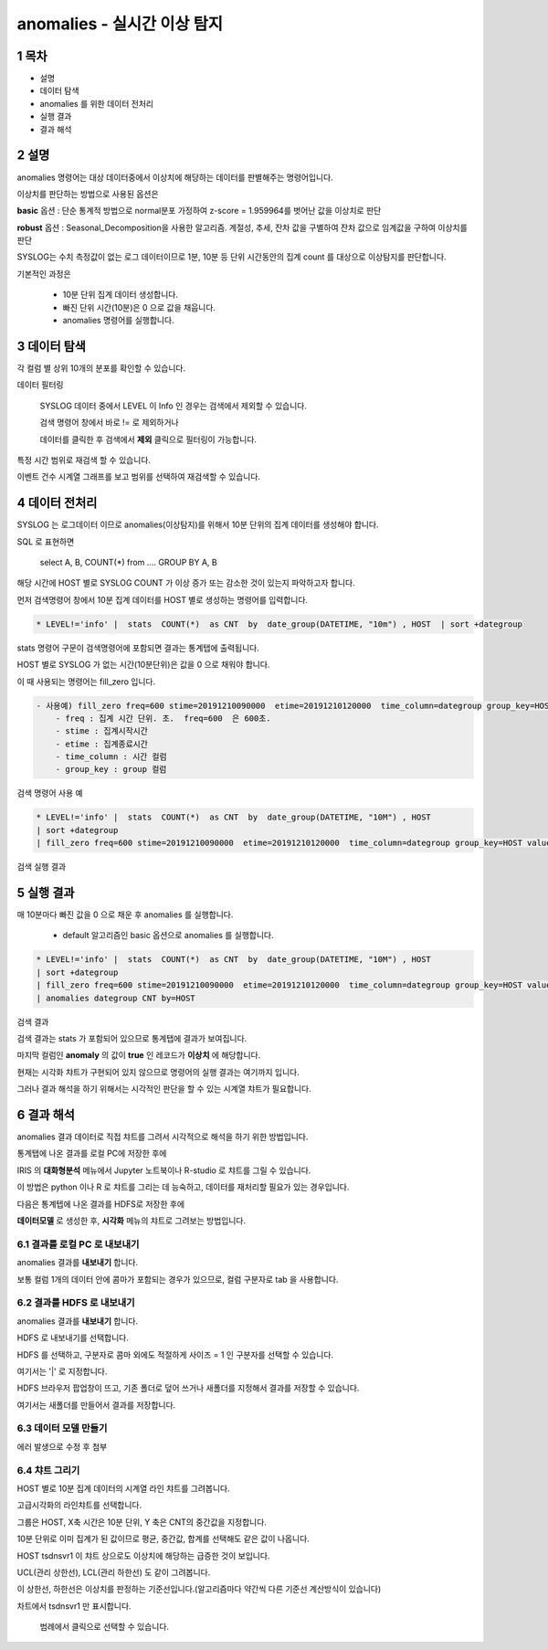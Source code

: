 .. sectnum::

================================================================================
anomalies - 실시간 이상 탐지
================================================================================
    

-----------------
목차
-----------------

- 설명

- 데이터 탐색

- anomalies 를 위한 데이터 전처리 

- 실행 결과

- 결과 해석




-----------------
설명
-----------------

anomalies 명령어는 대상 데이터중에서 이상치에 해당하는 데이터를 판별해주는 명령어입니다.

이상치를 판단하는 방법으로 사용된 옵션은 

**basic** 옵션 : 단순 통계적 방법으로 normal분포 가정하여 z-score = 1.959964를 벗어난 값을 이상치로 판단

**robust** 옵션 : Seasonal_Decomposition을 사용한 알고리즘. 계절성, 추세, 잔차 값을 구별하여 잔차 값으로 임계값을 구하여 이상치를 판단



SYSLOG는 수치 측정값이 없는 로그 데이터이므로 1분, 10분 등 단위 시간동안의 집계 count 를 대상으로 이상탐지를 판단합니다.

기본적인 과정은 

  - 10분 단위 집계 데이터 생성합니다.
  
  - 빠진 단위 시간(10분)은 0 으로 값을 채웁니다.
  
  - anomalies 명령어를 실행합니다.



---------------
데이터 탐색
---------------

각 컬럼 별 상위 10개의 분포를 확인할 수 있습니다.
    
.. image:: ../images/anomalies/anomalies_data01.png
    :alt: 검색 데이터 -1



.. image:: ../images/anomalies/anomalies_data02.png
    :scale: 60%
    :alt: 검색 데이터 -2


데이터 필터링 

    SYSLOG 데이터 중에서 LEVEL 이 Info 인 경우는 검색에서 제외할 수 있습니다.
    
    검색 명령어 창에서 바로 != 로 제외하거나
    
    데이터를 클릭한 후 검색에서 **제외** 클릭으로 필터링이 가능합니다.
    
.. image:: ../images/anomalies/anomalies_data03.png
    :alt: 검색 데이터 -3



특정 시간 범위로 재검색 할 수 있습니다.

이벤트 건수 시계열 그래프를 보고 범위를 선택하여 재검색할 수 있습니다.

.. image:: ../images/anomalies/anomalies_data04.png
    :alt: 검색 데이터 -4



------------------------------
데이터 전처리
------------------------------

SYSLOG 는 로그데이터 이므로 anomalies(이상탐지)를 위해서 10분 단위의 집계 데이터를 생성해야 합니다. 

SQL 로 표현하면 

  select A, B, COUNT(*) from .... GROUP BY A, B  

해당 시간에 HOST 별로  SYSLOG COUNT 가 이상 증가 또는 감소한 것이 있는지 파악하고자 합니다.

먼저 검색명령어 창에서 10분 집계 데이터를 HOST 별로 생성하는 명령어를 입력합니다.

.. code::

    * LEVEL!='info' |  stats  COUNT(*)  as CNT  by  date_group(DATETIME, "10m") , HOST  | sort +dategroup



stats 명령어 구문이 검색명령어에 포함되면 결과는 통계탭에 출력됩니다.

.. image:: ../images/anomalies/anomalies_data05.png
    :alt: 검색 데이터 -5



HOST 별로 SYSLOG 가 없는 시간(10분단위)은 값을 0 으로 채워야 합니다.

이 때 사용되는 명령어는 fill_zero 입니다.

.. code::

    - 사용예) fill_zero freq=600 stime=20191210090000  etime=20191210120000  time_column=dategroup group_key=HOST value=CNT 
        - freq : 집계 시간 단위. 초.  freq=600  은 600초. 
        - stime : 집계시작시간
        - etime : 집계종료시간
        - time_column : 시간 컬럼
        - group_key : group 컬럼


검색 명령어 사용 예

.. code::

 * LEVEL!='info' |  stats  COUNT(*)  as CNT  by  date_group(DATETIME, "10M") , HOST  
 | sort +dategroup 
 | fill_zero freq=600 stime=20191210090000  etime=20191210120000  time_column=dategroup group_key=HOST value=CNT 



검색 실행 결과

.. image:: ../images/anomalies/anomalies_data06.png
    :alt: 검색 데이터 -6



------------------
실행 결과
------------------

매 10분마다 빠진 값을 0 으로 채운 후 anomalies 를 실행합니다.
    
    - default 알고리즘인 basic 옵션으로 anomalies 를 실행합니다.

.. code::

  * LEVEL!='info' |  stats  COUNT(*)  as CNT  by  date_group(DATETIME, "10M") , HOST  
  | sort +dategroup 
  | fill_zero freq=600 stime=20191210090000  etime=20191210120000  time_column=dategroup group_key=HOST value=CNT  
  | anomalies dategroup CNT by=HOST



검색 결과

.. image:: ../images/anomalies/anomalies_data07.png
    :alt: 검색 데이터 -7



검색 결과는 stats 가 포함되어 있으므로 통계탭에 결과가 보여집니다.

마지막 컬럼인 **anomaly**  의 값이 **true** 인 레코드가 **이상치** 에 해당합니다.

현재는 시각화 챠트가 구현되어 있지 않으므로 명령어의 실행 결과는 여기까지 입니다.

그러나 결과 해석을 하기 위해서는 시각적인 판단을 할 수 있는 시계열 챠트가 필요합니다.




-------------------------
결과 해석
-------------------------

anomalies 결과 데이터로 직접 챠트를 그려서 시각적으로 해석을 하기 위한 방법입니다.

통계탭에 나온 결과를 로컬 PC에 저장한 후에

IRIS 의 **대화형분석** 메뉴에서 Jupyter 노트북이나 R-studio 로 챠트를 그릴 수 있습니다.

이 방법은 python 이나 R 로 챠트를 그리는 데 능숙하고, 데이터를 재처리할 필요가 있는 경우입니다.


다음은 통계텝에 나온 결과를 HDFS로 저장한 후에

**데이터모델** 로 생성한 후, **시각화** 메뉴의 챠트로 그려보는 방법입니다. 



''''''''''''''''''''''''''''''''
결과를 로컬 PC 로 내보내기
''''''''''''''''''''''''''''''''

anomalies 결과를 **내보내기** 합니다.

.. image:: ../images/anomalies/anomalies_data08.png
    :alt: 검색 데이터 -8


보통 컬럼 1개의 데이터 안에 콤마가 포함되는 경우가 있으므로, 컬럼 구분자로 tab 을 사용합니다.

.. image:: ../images/anomalies/anomalies_data09.png
    :scale: 60%
    :alt: 검색 데이터 -9



''''''''''''''''''''''''''''''''''''
결과를 HDFS 로 내보내기
''''''''''''''''''''''''''''''''''''

anomalies 결과를 **내보내기** 합니다.

HDFS 로 내보내기를 선택합니다.

.. image:: ../images/anomalies/anomalies_data10.png
    :scale: 60%
    :alt: 검색 데이터 -10


HDFS 를 선택하고, 구분자로 콤마 외에도 적절하게 사이즈 = 1  인 구분자를 선택할 수 있습니다.

여기서는 '|'  로 지정합니다.


HDFS 브라우저 팝업창이 뜨고, 기존 폴더로 덮어 쓰거나 새폴더를 지정해서 결과를 저장할 수 있습니다.

여기서는 새폴더를 만들어서 결과를 저장합니다. 

.. image:: ../images/anomalies/anomalies_data11.png
    :alt: 검색 데이터 -11


.. image:: ../images/anomalies/anomalies_data12.png
    :alt: 검색 데이터 -12    




''''''''''''''''''''''''''
데이터 모델 만들기
''''''''''''''''''''''''''

에러 발생으로 수정 후 첨부



'''''''''''''''''''''
챠트 그리기
'''''''''''''''''''''

HOST 별로 10분 집계 데이터의 시계열 라인 챠트를 그려봅니다.

고급시각화의 라인챠트를 선택합니다.

그룹은 HOST, X축 시간은 10분 단위, Y 축은 CNT의 중간값을 지정합니다.

10분 단위로 이미 집계가 된 값이므로 평균, 중간값, 합계를 선택해도 같은 값이 나옵니다.

.. image:: ../images/anomalies/anomalies_data13.png
    :alt: 검색 데이터 -13 



HOST tsdnsvr1 이 챠트 상으로도 이상치에 해당하는 급증한 것이 보입니다.

UCL(관리 상한선), LCL(관리 하한선) 도 같이 그려봅니다.

이 상한선, 하한선은 이상치를 판정하는 기준선입니다.(알고리즘마다 약간씩 다른 기준선 계산방식이 있습니다)

차트에서 tsdnsvr1 만 표시합니다.
    
    범례에서 클릭으로 선택할 수 있습니다.

.. image:: ../images/anomalies/anomalies_data14.png
    :alt: 검색 데이터 -14 


